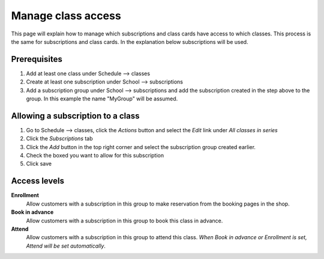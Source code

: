 Manage class access
===================

This page will explain how to manage which subscriptions and class cards have access to which classes.
This process is the same for subscriptions and class cards. In the explanation below subscriptions will be used.

Prerequisites
-------------


#. Add at least one class under Schedule --> classes
#. Create at least one subscription under School --> subscriptions
#. Add a subscription group under School --> subscriptions and add the subscription created in the step above to the group. In this example the name "MyGroup" will be assumed.

Allowing a subscription to a class
-----------------------------------

#. Go to Schedule --> classes, click the *Actions* button and select the *Edit* link under *All classes in series*
#. Click the *Subscriptions* tab
#. Click the *Add* button in the top right corner and select the subscription group created earlier.
#. Check the boxed you want to allow for this subscription 
#. Click save

Access levels
-------------

**Enrollment**
    Allow customers with a subscription in this group to make reservation from the booking pages in the shop.

**Book in advance**
    Allow customers with a subscription in this group to book this class in advance.

**Attend**
    Allow customers with a subscription in this group to attend this class. 
    *When Book in advance or Enrollment is set, Attend will be set automatically*.


